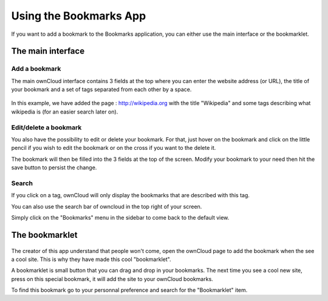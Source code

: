 Using the Bookmarks App
=======================

If you want to add a bookmark to the Bookmarks application, 
you can either use the main interface or the bookmarklet.

The main interface
--------------------

Add a bookmark
~~~~~~~

The main ownCloud interface contains 3 fields at the top where
you can enter the website address (or URL), the title of your bookmark and
a set of tags separated from each other by a space.

.. figure:: images/bookmark_addurl.jpg

In this example, we have added the page : http://wikipedia.org with the title "Wikipedia"
and some tags describing what wikipedia is (for an easier search later on).

Edit/delete a bookmark
~~~~~~~

You also have the possibility to edit or delete your bookmark.
For that, just hover on the bookmark and click on the little pencil if you wish to edit the bookmark
or on the cross if you want to the delete it.

The bookmark will then be filled into the 3 fields at the top of the screen.
Modify your bookmark to your need then hit the save button to persist the change.

Search
~~~~~~~

If you click on a tag, ownCloud will only display the bookmarks that
are described with this tag.

You can also use the search bar of owncloud in the top right of your screen.

Simply click on the "Bookmarks" menu in the sidebar to come back to
the default view.


The bookmarklet
---------------

.. figure:: images/bookmark_setting.jpg

The creator of this app understand that people won't come,
open the ownCloud page to add the bookmark when the see a cool site.
This is why they have made this cool "bookmarklet".

A bookmarklet is small button that you can drag and drop in your bookmarks.
The next time you see a cool new site, press on this special bookmark,
it will add the site to your ownCloud bookmarks.

To find this bookmark go to your personnal preference and search for
the "Bookmarklet" item.


